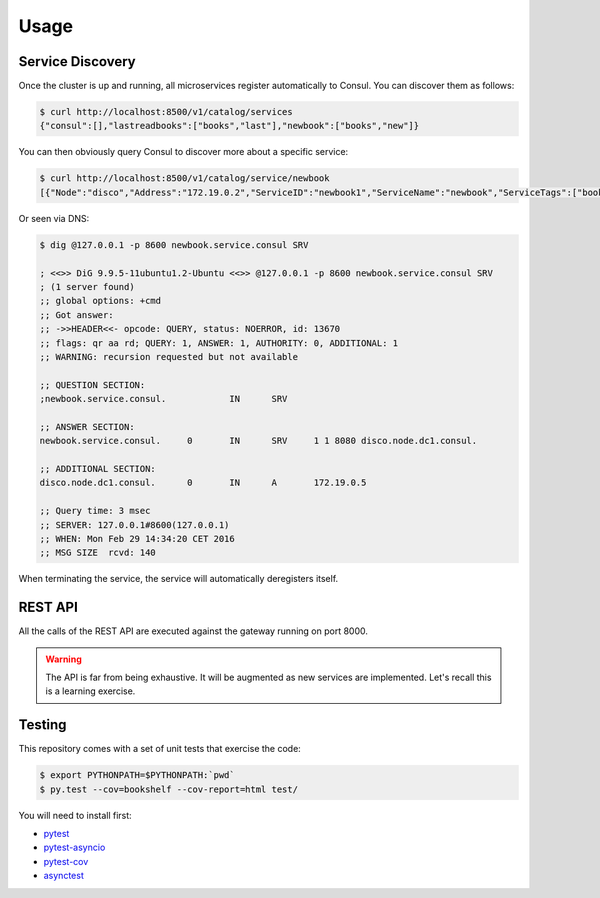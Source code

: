 Usage
=====

Service Discovery
-----------------

Once the cluster is up and running, all microservices
register automatically to Consul. You can discover them as
follows:

.. code-block:: console
		
    $ curl http://localhost:8500/v1/catalog/services
    {"consul":[],"lastreadbooks":["books","last"],"newbook":["books","new"]}

You can then obviously query Consul to discover more about
a specific service:

.. code-block:: console

    $ curl http://localhost:8500/v1/catalog/service/newbook
    [{"Node":"disco","Address":"172.19.0.2","ServiceID":"newbook1","ServiceName":"newbook","ServiceTags":["books","new"],"ServiceAddress":"172.19.0.5","ServicePort":8080,"ServiceEnableTagOverride":false,"CreateIndex":5,"ModifyIndex":5}]

Or seen via DNS:

.. code-block:: console

    $ dig @127.0.0.1 -p 8600 newbook.service.consul SRV

    ; <<>> DiG 9.9.5-11ubuntu1.2-Ubuntu <<>> @127.0.0.1 -p 8600 newbook.service.consul SRV
    ; (1 server found)
    ;; global options: +cmd
    ;; Got answer:
    ;; ->>HEADER<<- opcode: QUERY, status: NOERROR, id: 13670
    ;; flags: qr aa rd; QUERY: 1, ANSWER: 1, AUTHORITY: 0, ADDITIONAL: 1
    ;; WARNING: recursion requested but not available

    ;; QUESTION SECTION:
    ;newbook.service.consul.		IN	SRV

    ;; ANSWER SECTION:
    newbook.service.consul.	0	IN	SRV	1 1 8080 disco.node.dc1.consul.

    ;; ADDITIONAL SECTION:
    disco.node.dc1.consul.	0	IN	A	172.19.0.5

    ;; Query time: 3 msec
    ;; SERVER: 127.0.0.1#8600(127.0.0.1)
    ;; WHEN: Mon Feb 29 14:34:20 CET 2016
    ;; MSG SIZE  rcvd: 140

When terminating the service, the service will automatically
deregisters itself.

REST API
--------

All the calls of the REST API are executed against
the gateway running on port 8000.

.. warning::

   The API is far from being exhaustive. It will be
   augmented as new services are implemented. Let's
   recall this is a learning exercise.
   

.. http:post:: /bookshelf/books

   Push a new book onto the bookshelf. The book
   is returned with its internal id set.
   
	       
   **Example request**:

   .. sourcecode:: http

      POST /bookshelf/books HTTP/1.1
      Host: example.com
      Content-Type: application/json

      
      {
         "title": "1984",
	 "author": "George Orwell",
	 "published": "1949"
      }

   **Example response**:

   .. sourcecode:: http

      HTTP/1.1 201 Created
      Content-Type: application/json

      
      {
	 "id": "45b9fc30-5dfb-4c55-b762-2fc9560305c2",
         "title": "1984",
	 "author": "George Orwell",
	 "published": "1949"
      }

.. http:post:: /bookshelf/books/(id)/finished

   Set the book identified by `id` as finished.
   
	       
   **Example request**:

   .. sourcecode:: http

      POST /bookshelf/books/45b9fc30-5dfb-4c55-b762-2fc9560305c2/finished HTTP/1.1
      Host: example.com
      Content-Type: application/json

      
      {
	 "id": "45b9fc30-5dfb-4c55-b762-2fc9560305c2",
         "title": "1984",
	 "author": "George Orwell",
	 "published": "1949"
      }

   **Example response**:

   .. sourcecode:: http

      HTTP/1.1 204 No Content

.. http:get:: /bookshelf/books/last/read

   Retrieve the list of five last read books.
   
	       
   **Example request**:

   .. sourcecode:: http

      GET /bookshelf/books/last/read HTTP/1.1
      Host: example.com

   **Example response**:

   .. sourcecode:: http

      HTTP/1.1 200 OK
      Content-Type: application/json

      
      [{
	 "id": "45b9fc30-5dfb-4c55-b762-2fc9560305c2",
         "title": "1984",
	 "author": "George Orwell",
	 "published": "1949"
      }]

Testing
-------

This repository comes with a set of unit tests
that exercise the code:

.. code-block:: console
		
    $ export PYTHONPATH=$PYTHONPATH:`pwd`
    $ py.test --cov=bookshelf --cov-report=html test/

You will need to install first:

* `pytest <https://pypi.python.org/pypi/pytest>`_
* `pytest-asyncio <https://pypi.python.org/pypi/pytest-asyncio>`_
* `pytest-cov <https://pypi.python.org/pypi/pytest-cov>`_
* `asynctest <http://asynctest.readthedocs.org/en/latest/>`_
